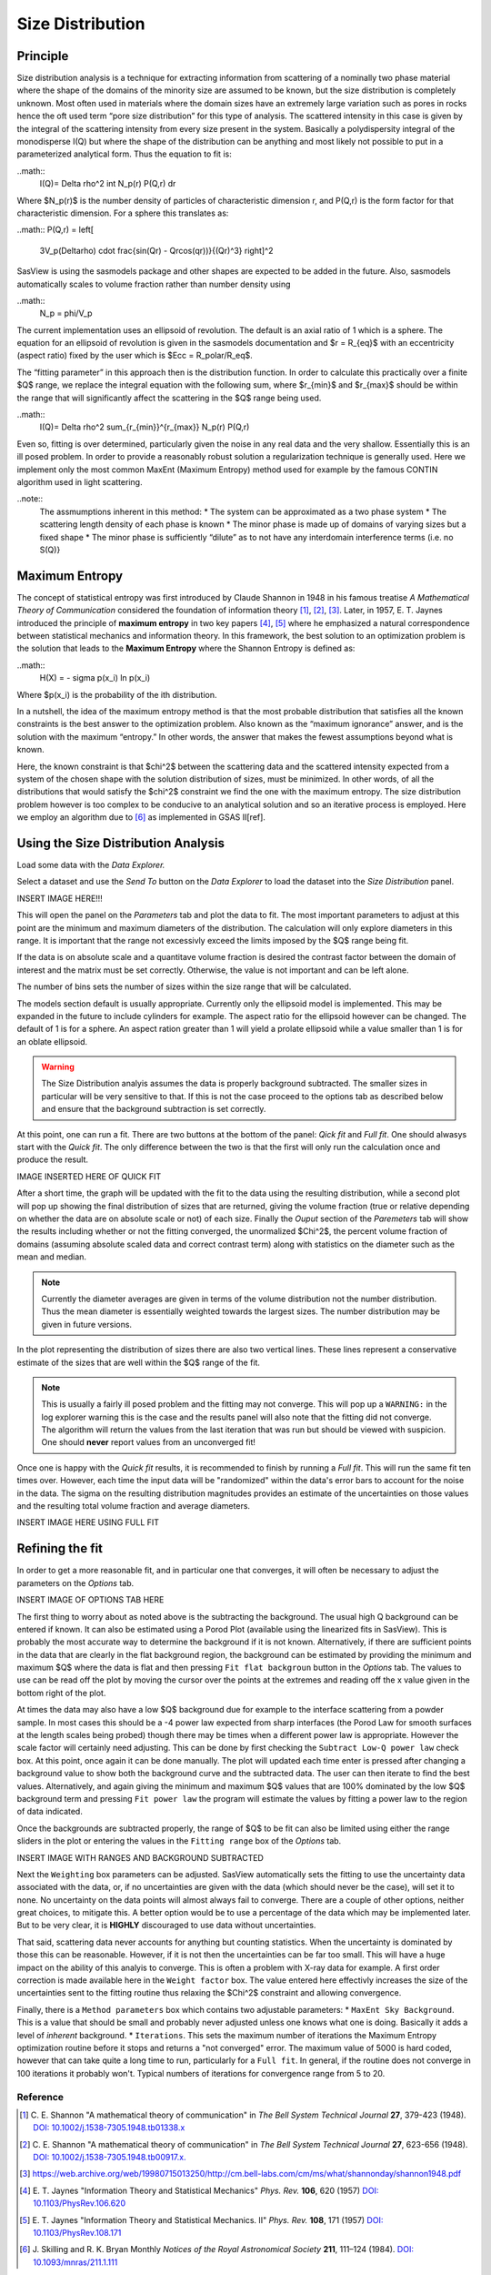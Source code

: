 .. sizedistribution_help.rst

.. _Size_Distribution:

Size Distribution
=================

Principle
^^^^^^^^^

Size distribution analysis is a technique for extracting information from
scattering of a nominally two phase material where the shape of the domains
of the minority size are assumed to be known, but the size distribution is
completely unknown. Most often used in materials where the domain sizes have an
extremely large variation such as pores in rocks hence the oft used term “pore
size distribution” for this type of analysis. The scattered intensity in this
case is given by the integral of the scattering intensity from every size
present in the system. Basically a polydispersity integral of the monodisperse
I(Q) but where the shape of the distribution can be anything and most likely
not possible to put in a parameterized analytical form. Thus the equation
to fit is:

..math::
    I(Q)= \Delta \rho^2 \int N_p(r) P(Q,r) dr

Where $N_p(r)$ is the number density of particles of characteristic dimension
r, and P(Q,r) is the form factor for that characteristic dimension. For a
sphere this translates as:

..math::
P(Q,r) = \left[
        3V_p(\Delta\rho) \cdot \frac{\sin(Qr) - Qr\cos(qr))}{(Qr)^3}
        \right]^2

SasView is using the sasmodels package and other shapes are expected to be
added in the future. Also, sasmodels automatically scales to volume fraction
rather than number density using

..math::
    N_p = \phi/V_p

The current implementation uses an ellipsoid of revolution. The default is an
axial ratio of 1 which is a sphere. The equation for an ellipsoid of revolution
is given in the sasmodels documentation and $r = R_{eq}$ with an eccentricity
(aspect ratio) fixed by the user which is $Ecc = R_polar/R_eq$.

The “fitting parameter” in this approach then is the distribution function.
In order to calculate this practically over a finite $Q$ range, we replace the
integral equation with the following sum, where $r_{min}$ and $r_{max}$ should
be within the range that will significantly affect the scattering in the $Q$
range being used.

..math::
    I(Q)= \Delta \rho^2 \sum_{r_{min}}^{r_{max}} N_p(r) P(Q,r)

Even so, fitting is over determined, particularly given the noise in any real
data and the very shallow. Essentially this is an ill posed problem. In order
to provide a reasonably robust solution a regularization technique is generally
used. Here we implement only the most common MaxEnt (Maximum Entropy) method
used for example by the famous CONTIN algorithm used in light scattering.

..note::
    The assmumptions inherent in this method:
    * The system can be approximated as a two phase system
    * The scattering length density of each phase is known
    * The minor phase is made up of domains of varying sizes but a fixed shape
    * The minor phase is sufficiently “dilute” as to not have any interdomain interference terms (i.e. no S(Q)}


Maximum Entropy
^^^^^^^^^^^^^^^
The concept of statistical entropy was first introduced by Claude Shannon in
1948 in his famous treatise *A Mathematical Theory of Communication* considered
the foundation of information theory [#Shannon1]_, [#Shannon2]_, [#Shannon3]_.
Later, in 1957, E. T. Jaynes introduced the principle of **maximum entropy** in
two key papers [#Jaynes1]_, [#Jaynes2]_ where he emphasized a natural
correspondence between statistical mechanics and information theory. In this
framework, the best solution to an optimization problem is the solution that
leads to the **Maximum Entropy** where the Shannon Entropy is defined as:

..math::
    H(X) = - \sigma p(x_i) ln p(x_i)

Where $p(x_i) is the probability of the ith distribution.

In a nutshell, the idea of the maximum entropy method is that the most probable
distribution that satisfies all the known constraints is the best answer to the
optimization problem. Also known as the “maximum ignorance” answer, and is the
solution with the maximum “entropy.” In other words, the answer that makes the
fewest assumptions beyond what is known.

Here, the known constraint is that $\chi^2$ between the scattering data and the
scattered intensity expected from a system of the chosen shape with the
solution distribution of sizes, must be minimized.  In other words, of all the
distributions that would satisfy the $\chi^2$ constraint we find the one with
the maximum entropy. The size distribution problem however is too complex to be
conducive to an analytical solution and so an iterative process is employed.
Here we employ an  algorithm due to [#SkillingsAndBryan]_ as implemented in GSAS II[ref].

Using the Size Distribution Analysis
^^^^^^^^^^^^^^^^^^^^^^^^^^^^^^^^^^^^
Load some data with the *Data Explorer.*

Select a dataset and use the *Send To* button on the *Data Explorer* to load
the dataset into the *Size Distribution* panel.

INSERT IMAGE HERE!!!

This will open the panel on the *Parameters* tab and plot the data to fit.
The most important parameters to adjust at this point are the minimum and
maximum diameters of the distribution. The calculation will only explore
diameters in this range. It is important that the range not excessivly exceed
the limits imposed by the $Q$ range being fit.

If the data is on absolute scale and a quantitave volume fraction is desired the
contrast factor between the domain of interest and the matrix must be set
correctly. Otherwise, the value is not important and can be left alone.

The number of bins sets the number of sizes within the size range that will be
calculated.

The models section default is usually appropriate. Currently only the ellipsoid
model is implemented. This may be expanded in the future to include cylinders
for example. The aspect ratio for the ellipsoid however can be changed. The
default of 1 is for a sphere. An aspect ration greater than 1 will yield a
prolate ellipsoid while a value smaller than 1 is for an oblate ellipsoid.

.. Warning::
   The Size Distribution analyis assumes the data is properly background
   subtracted. The smaller sizes in particular will be very sensitive to that.
   If this is not the case proceed to the options tab as described below and
   ensure that the background subtraction is set correctly.

At this point, one can run a fit.  There are two buttons at the bottom of the
panel: *Qick fit* and *Full fit*. One should alwasys start with the
*Quick fit*. The only difference between the two is that the first will only
run the calculation once and produce the result.

IMAGE INSERTED HERE OF QUICK FIT

After a short time, the graph will be updated with the fit to the data using
the resulting distribution, while a second plot will pop up showing the final
distribution of sizes that are returned, giving the volume fraction (true or
relative depending on whether the data are on absolute scale or not) of each
size. Finally the *Ouput* section of the *Paremeters* tab will show the
results including whether or not the fitting converged, the unormalized
$\Chi^2$, the percent volume fraction of domains (assuming absolute scaled
data and correct contrast term) along with statistics on the diameter such
as the mean and median.

.. note::
   Currently the diameter averages are given in terms of the volume
   distribution not the number distribution. Thus the mean diameter
   is essentially weighted towards the largest sizes. The number
   distribution may be given in future versions.

In the plot representing the distribution of sizes there are also two vertical
lines. These lines represent a conservative estimate of the sizes that are
well within the $Q$ range of the fit.

.. note::
   This is usually a fairly ill posed problem and the fitting may not converge.
   This will pop up a ``WARNING:`` in the log explorer warning this is the case
   and the results panel will also note that the fitting did not converge. The
   algorithm will return the values from the last iteration that was run but
   should be viewed with suspicion. One should **never** report values from an
   unconverged fit!

Once one is happy with the *Quick fit* results, it is recommended to finish by
running a *Full fit*. This will run the same fit ten times over. However, each
time the input data will be "randomized" within the data's error bars to
account for the noise in the data. The sigma on the resulting distribution
magnitudes provides an estimate of the uncertainties on those values and the
resulting total volume fraction and average diameters.

INSERT IMAGE HERE USING FULL FIT

Refining the fit
^^^^^^^^^^^^^^^^
In order to get a more reasonable fit, and in particular one that converges, it
will often be necessary to adjust the parameters on the *Options* tab.

INSERT IMAGE OF OPTIONS TAB HERE

The first thing to worry about as noted above is the subtracting the
background. The usual high Q background can be entered if known. It can also
be estimated using a Porod Plot (available using the linearized fits in
SasView). This is probably the most accurate way to determine the background
if it is not known. Alternatively, if there are sufficient points in the data
that are clearly in the flat background region, the background can be estimated
by providing the minimum and maximum $Q$ where the data is flat and then
pressing ``Fit flat backgroun`` button in the *Options* tab. The values to use
can be read off the plot by moving the cursor over the points at the extremes
and reading off the x value given in the bottom right of the plot.

At times the data may also have a low $Q$ background due for example to the
interface scattering from a powder sample. In most cases this should be a -4
power law expected from sharp interfaces (the Porod Law for smooth surfaces
at the length scales being probed) though there may be times when a different
power law is appropriate. However the scale factor will certainly need
adjusting. This can be done by first checking the ``Subtract Low-Q power law``
check box. At this point, once again it can be done manually. The plot will updated each
time enter is pressed after changing a background value to show both the
background curve and the subtracted data. The user can then iterate to find
the best values. Alternatively,  and again giving the minimum and maximum
$Q$ values that are 100% dominated by the low $Q$ background term and pressing
``Fit power law`` the program will estimate the values by fitting a power law
to the region of data indicated.

Once the backgrounds are subtracted properly, the range of $Q$ to be fit can
also be limited using either the range sliders in the plot or entering the
values in the ``Fitting range`` box of the *Options* tab.

INSERT IMAGE WITH RANGES AND BACKGROUND SUBTRACTED

Next the ``Weighting`` box parameters can be adjusted. SasView automatically
sets the fitting to use the uncertainty data associated with the data, or,
if no uncertainties are given with the data (which should never be the case),
will set it to none. No uncertainty on the data points will almost always
fail to converge. There are a couple of other options, neither great choices,
to mitigate this. A better option would be to use a percentage of the data
which may be implemented later. But to be very clear, it is **HIGHLY**
discouraged to use data without uncertainties.

That said, scattering data never accounts for anything but counting statistics.
When the uncertainty is dominated by those this can be reasonable. However, if
it is not then the uncertainties can be far too small. This will have a huge
impact on the ability of this analyis to converge. This is often a problem
with X-ray data for example. A first order correction is made available here
in the ``Weight factor`` box. The value entered here effectivly increases the
size of the uncertainties sent to the fitting routine thus relaxing the
$\Chi^2$ constraint and allowing convergence.

Finally, there is a ``Method parameters`` box which contains two adjustable
parameters:
* ``MaxEnt Sky Background``. This is a value that should be small and probably
never adjusted unless one knows what one is doing. Basically it adds a level
of *inherent* background.
* ``Iterations``. This sets the maximum number of iterations the Maximum
Entropy optimization routine before it stops and returns a "not converged"
error. The maximum value of 5000 is hard coded, however that can take quite
a long time to run, particularly for a ``Full fit``. In general, if the
routine does not converge in 100 iterations it probably won't. Typical numbers
of iterations for convergence range from 5 to 20.


.. ZZZZZZZZZZZZZZZZZZZZZZZZZZZZZZZZZZZZZZZZZZZZZZZZZZZZZZZZZZZZZZZZZZZZZZZZZZZZZ

Reference
---------
.. [#Shannon1] C. E. Shannon "A mathematical theory of communication" in *The
   Bell System Technical Journal* **27**, 379-423 (1948).
   `DOI: 10.1002/j.1538-7305.1948.tb01338.x <https://doi.org/10.1002/j.1538-7305.1948.tb01338.x>`_

.. [#Shannon2] C. E. Shannon "A mathematical theory of communication" in *The
   Bell System Technical Journal* **27**, 623-656 (1948).
   `DOI: 10.1002/j.1538-7305.1948.tb00917.x. <https://doi.org/10.1002/j.1538-7305.1948.tb00917.x>`_

.. [#Shannon3] https://web.archive.org/web/19980715013250/http://cm.bell-labs.com/cm/ms/what/shannonday/shannon1948.pdf

.. [#Jaynes1] E. T. Jaynes "Information Theory and Statistical Mechanics" *Phys. Rev.* **106**, 620 (1957)
   `DOI: 10.1103/PhysRev.106.620 <https://doi.org/10.1103/PhysRev.106.620>`_

.. [#Jaynes2] E. T. Jaynes "Information Theory and Statistical Mechanics. II" *Phys. Rev.* **108**, 171 (1957)
   `DOI: 10.1103/PhysRev.108.171 <https://doi.org/10.1103/PhysRev.108.171>`_

.. [#SkillingsAndBryan] J. Skilling and R. K. Bryan Monthly *Notices of the Royal Astronomical Society*
   **211**, 111–124 (1984).
   `DOI: 10.1093/mnras/211.1.111 <https://doi.org/10.1093/mnras/211.1.111>`_

.. ZZZZZZZZZZZZZZZZZZZZZZZZZZZZZZZZZZZZZZZZZZZZZZZZZZZZZZZZZZZZZZZZZZZZZZZZZZZZZ

.. note::  This help document was last modified by Paul Butler on May 10, 2025
